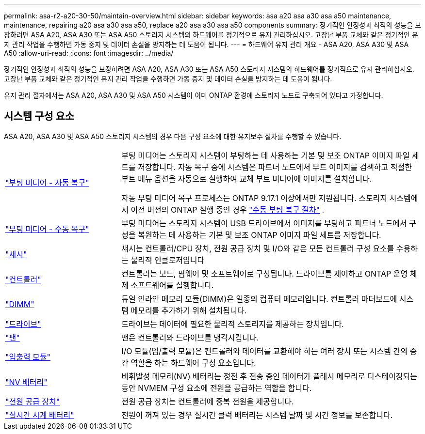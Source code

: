 ---
permalink: asa-r2-a20-30-50/maintain-overview.html 
sidebar: sidebar 
keywords: asa a20 asa a30 asa a50 maintenance, maintenance, repairing a20 asa a30 asa a50, replace a20 asa a30 asa a50 components 
summary: 장기적인 안정성과 최적의 성능을 보장하려면 ASA A20, ASA A30 또는 ASA A50 스토리지 시스템의 하드웨어를 정기적으로 유지 관리하십시오. 고장난 부품 교체와 같은 정기적인 유지 관리 작업을 수행하면 가동 중지 및 데이터 손실을 방지하는 데 도움이 됩니다. 
---
= 하드웨어 유지 관리 개요 - ASA A20, ASA A30 및 ASA A50
:allow-uri-read: 
:icons: font
:imagesdir: ../media/


[role="lead"]
장기적인 안정성과 최적의 성능을 보장하려면 ASA A20, ASA A30 또는 ASA A50 스토리지 시스템의 하드웨어를 정기적으로 유지 관리하십시오. 고장난 부품 교체와 같은 정기적인 유지 관리 작업을 수행하면 가동 중지 및 데이터 손실을 방지하는 데 도움이 됩니다.

유지 관리 절차에서는 ASA A20, ASA A30 및 ASA A50 시스템이 이미 ONTAP 환경에 스토리지 노드로 구축되어 있다고 가정합니다.



== 시스템 구성 요소

ASA A20, ASA A30 및 ASA A50 스토리지 시스템의 경우 다음 구성 요소에 대한 유지보수 절차를 수행할 수 있습니다.

[cols="25,65"]
|===


 a| 
link:bootmedia-replace-workflow-bmr.html["부팅 미디어 - 자동 복구"]
 a| 
부팅 미디어는 스토리지 시스템이 부팅하는 데 사용하는 기본 및 보조 ONTAP 이미지 파일 세트를 저장합니다.  자동 복구 중에 시스템은 파트너 노드에서 부트 이미지를 검색하고 적절한 부트 메뉴 옵션을 자동으로 실행하여 교체 부트 미디어에 이미지를 설치합니다.

자동 부팅 미디어 복구 프로세스는 ONTAP 9.17.1 이상에서만 지원됩니다. 스토리지 시스템에서 이전 버전의 ONTAP 실행 중인 경우 link:bootmedia-replace-workflow.html["수동 부팅 복구 절차"] .



 a| 
link:bootmedia-replace-workflow.html["부팅 미디어 - 수동 복구"]
 a| 
부팅 미디어는 스토리지 시스템이 USB 드라이브에서 이미지를 부팅하고 파트너 노드에서 구성을 복원하는 데 사용하는 기본 및 보조 ONTAP 이미지 파일 세트를 저장합니다.



 a| 
link:chassis-replace-workflow.html["섀시"]
 a| 
섀시는 컨트롤러/CPU 장치, 전원 공급 장치 및 I/O와 같은 모든 컨트롤러 구성 요소를 수용하는 물리적 인클로저입니다



 a| 
link:controller-replace-workflow.html["컨트롤러"]
 a| 
컨트롤러는 보드, 펌웨어 및 소프트웨어로 구성됩니다. 드라이브를 제어하고 ONTAP 운영 체제 소프트웨어를 실행합니다.



 a| 
link:dimm-replace.html["DIMM"]
 a| 
듀얼 인라인 메모리 모듈(DIMM)은 일종의 컴퓨터 메모리입니다. 컨트롤러 마더보드에 시스템 메모리를 추가하기 위해 설치됩니다.



 a| 
link:drive-replace.html["드라이브"]
 a| 
드라이브는 데이터에 필요한 물리적 스토리지를 제공하는 장치입니다.



 a| 
link:fan-replace.html["팬"]
 a| 
팬은 컨트롤러와 드라이브를 냉각시킵니다.



 a| 
link:io-module-overview.html["입출력 모듈"]
 a| 
I/O 모듈(입/출력 모듈)은 컨트롤러와 데이터를 교환해야 하는 여러 장치 또는 시스템 간의 중간 역할을 하는 하드웨어 구성 요소입니다.



 a| 
link:nvdimm-battery-replace.html["NV 배터리"]
 a| 
비휘발성 메모리(NV) 배터리는 정전 후 전송 중인 데이터가 플래시 메모리로 디스테이징되는 동안 NVMEM 구성 요소에 전원을 공급하는 역할을 합니다.



 a| 
link:power-supply-replace.html["전원 공급 장치"]
 a| 
전원 공급 장치는 컨트롤러에 중복 전원을 제공합니다.



 a| 
link:rtc-battery-replace.html["실시간 시계 배터리"]
 a| 
전원이 꺼져 있는 경우 실시간 클럭 배터리는 시스템 날짜 및 시간 정보를 보존합니다.

|===